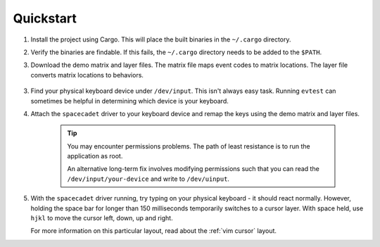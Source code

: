 Quickstart
===============

1. Install the project using Cargo. This will place the
   built binaries in the ``~/.cargo`` directory.

.. code-block:: bash
    :linenos:

    cargo install --git https://github.com/andrew-hardin/virtual-space-cadet.git

2. Verify the binaries are findable. If this fails, the
   ``~/.cargo`` directory needs to be added to the ``$PATH``.

.. code-block:: bash
    :linenos:

    which spacecadet
    spacecadet --help

3. Download the demo matrix and layer files. The matrix file maps
   event codes to matrix locations. The layer file converts matrix
   locations to behaviors.

    .. code-block:: bash
        :linenos:

        wget https://github.com/andrew-hardin/virtual-space-cadet/raw/master/keyboards/vim_cursor/layers.json
        wget https://github.com/andrew-hardin/virtual-space-cadet/raw/master/keyboards/vim_cursor/matrix.json

3. Find your physical keyboard device under ``/dev/input``.
   This isn't always easy task. Running ``evtest`` can sometimes
   be helpful in determining which device is your keyboard.

4. Attach the ``spacecadet`` driver to your keyboard device and
   remap the keys using the demo matrix and layer files.

    .. code-block:: bash
        :linenos:

        spacecadet --device /dev/input/your-device \
                   --layer layers.json \
                   --matrix matrix.json

    .. TIP::
        You may encounter permissions problems. The path of
        least resistance is to run the application as root.

        An alternative long-term fix involves modifying permissions
        such that you can read the ``/dev/input/your-device``
        and write to ``/dev/uinput``.

5. With the ``spacecadet`` driver running, try typing on your
   physical keyboard - it should react normally. However, holding
   the space bar for longer than 150 milliseconds temporarily switches
   to a cursor layer. With space held, use ``hjkl`` to move the cursor
   left, down, up and right.

   For more information on this particular layout, read about the
   :ref:`vim cursor` layout.